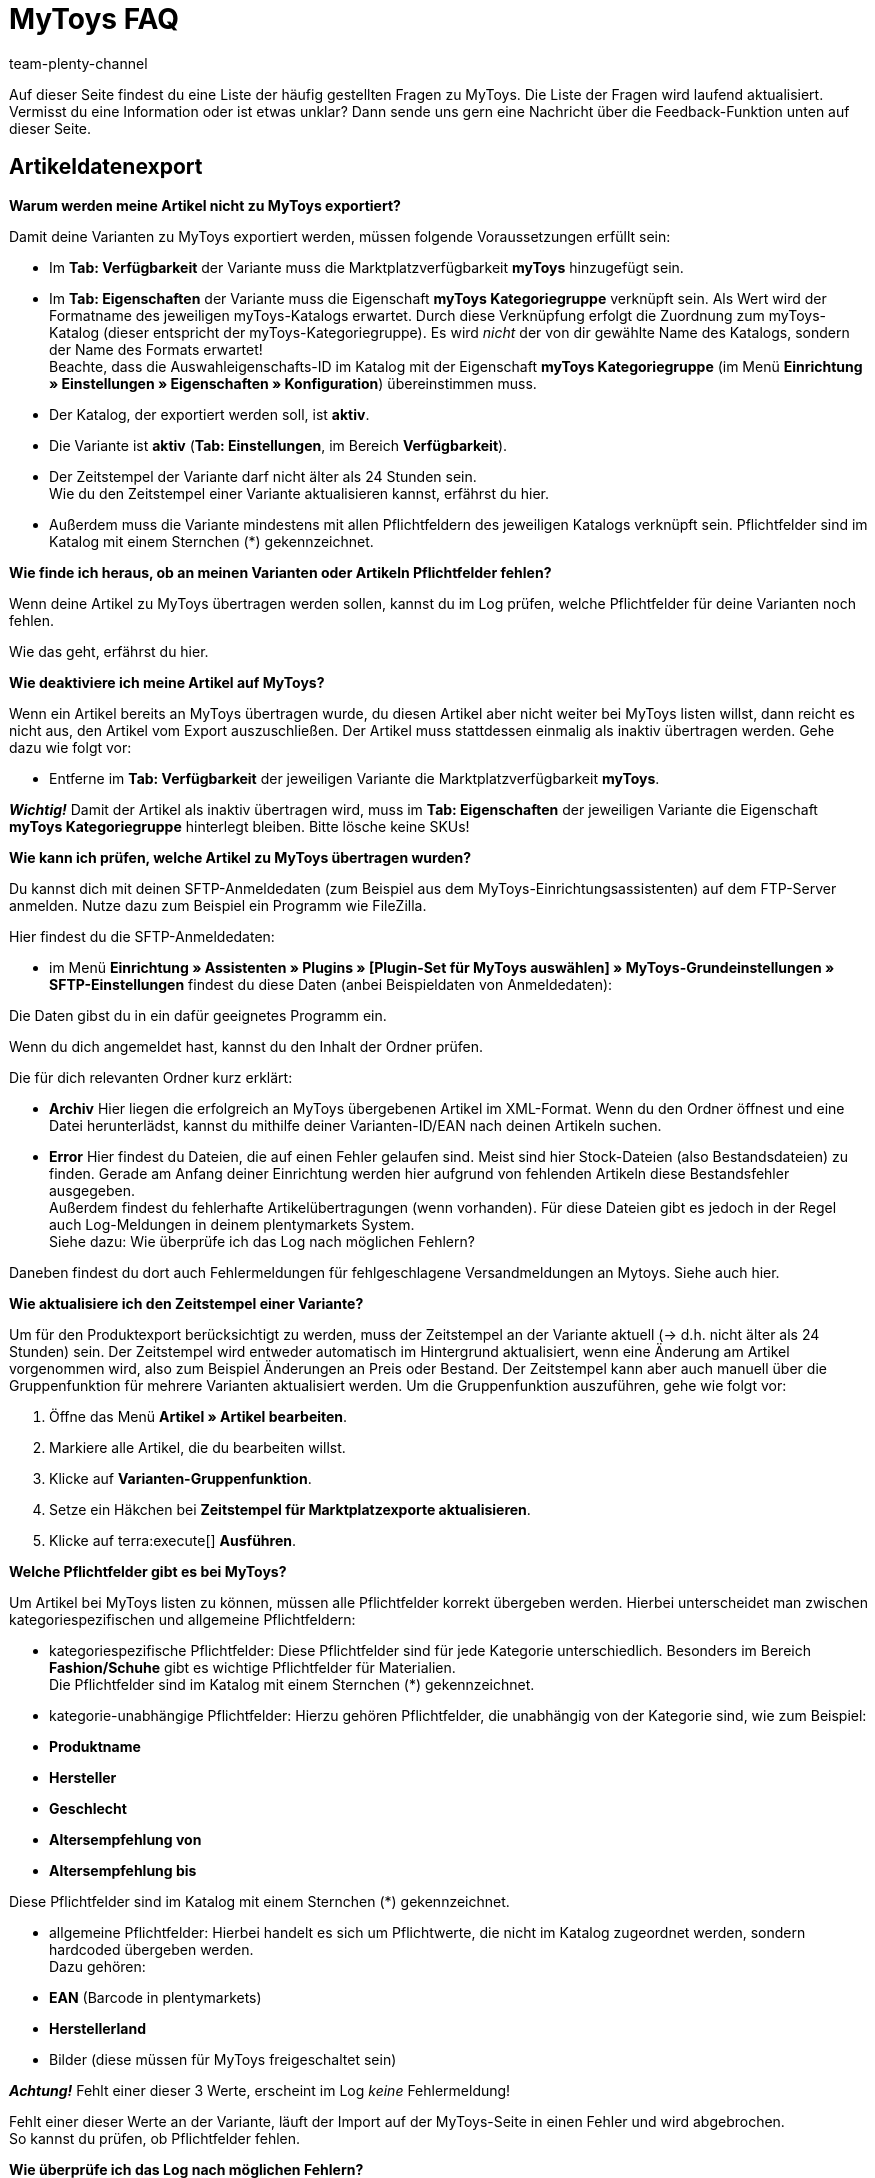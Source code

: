 = MyToys FAQ
:author: team-plenty-channel
:keywords: 
:description: Hier erhältst du Antworten zu häufigen Fragen rund um MyToys.

Auf dieser Seite findest du eine Liste der häufig gestellten Fragen zu MyToys.
Die Liste der Fragen wird laufend aktualisiert.
Vermisst du eine Information oder ist etwas unklar?
Dann sende uns gern eine Nachricht über die Feedback-Funktion unten auf dieser Seite.

[#artikeldatenexport]
== Artikeldatenexport

[.collapseBox]
.*Warum werden meine Artikel nicht zu MyToys exportiert?*
--
Damit deine Varianten zu MyToys exportiert werden, müssen folgende Voraussetzungen erfüllt sein:

* Im *Tab: Verfügbarkeit* der Variante muss die Marktplatzverfügbarkeit *myToys* hinzugefügt sein.

* Im *Tab: Eigenschaften* der Variante muss die Eigenschaft *myToys Kategoriegruppe* verknüpft sein. Als Wert wird der Formatname des jeweiligen myToys-Katalogs erwartet. Durch diese Verknüpfung erfolgt die Zuordnung zum myToys-Katalog (dieser entspricht der myToys-Kategoriegruppe). Es wird _nicht_ der von dir gewählte Name des Katalogs, sondern der Name des Formats erwartet! +
Beachte, dass die Auswahleigenschafts-ID im Katalog mit der Eigenschaft *myToys Kategoriegruppe* (im Menü *Einrichtung » Einstellungen » Eigenschaften » Konfiguration*) übereinstimmen muss.

* Der Katalog, der exportiert werden soll, ist *aktiv*.

* Die Variante ist *aktiv* (*Tab: Einstellungen*, im Bereich *Verfügbarkeit*).

* Der Zeitstempel der Variante darf nicht älter als 24 Stunden sein. +
Wie du den Zeitstempel einer Variante aktualisieren kannst, erfährst du hier.
// LINK EINFÜGEN!!!

* Außerdem muss die Variante mindestens mit allen Pflichtfeldern des jeweiligen Katalogs verknüpft sein. Pflichtfelder sind im Katalog mit einem Sternchen (*) gekennzeichnet.
// LINK EINFÜGEN!!!
--

[.collapseBox]
.*Wie finde ich heraus, ob an meinen Varianten oder Artikeln Pflichtfelder fehlen?*
--
Wenn deine Artikel zu MyToys übertragen werden sollen, kannst du im Log prüfen, welche Pflichtfelder für deine Varianten noch fehlen. +

Wie das geht, erfährst du hier.
//LINK EINFÜGEN!!!
--

[.collapseBox]
.*Wie deaktiviere ich meine Artikel auf MyToys?*
--
Wenn ein Artikel bereits an MyToys übertragen wurde, du diesen Artikel aber nicht weiter bei MyToys listen willst, dann reicht es nicht aus, den Artikel vom Export auszuschließen. Der Artikel muss stattdessen einmalig als inaktiv übertragen werden. Gehe dazu wie folgt vor:

* Entferne im *Tab: Verfügbarkeit* der jeweiligen Variante die Marktplatzverfügbarkeit *myToys*.

*_Wichtig!_* Damit der Artikel als inaktiv übertragen wird, muss im *Tab: Eigenschaften* der jeweiligen Variante die Eigenschaft *myToys Kategoriegruppe* hinterlegt bleiben. Bitte lösche keine SKUs!
--

[.collapseBox]
.*Wie kann ich prüfen, welche Artikel zu MyToys übertragen wurden?*
--
Du kannst dich mit deinen SFTP-Anmeldedaten (zum Beispiel aus dem MyToys-Einrichtungsassistenten) auf dem FTP-Server anmelden. Nutze dazu zum Beispiel ein Programm wie FileZilla.

Hier findest du die SFTP-Anmeldedaten:

* im Menü *Einrichtung » Assistenten » Plugins » [Plugin-Set für MyToys auswählen] » MyToys-Grundeinstellungen » SFTP-Einstellungen* findest du diese Daten (anbei Beispieldaten von Anmeldedaten):

// BILD EINFÜGEN!!!

Die Daten gibst du in ein dafür geeignetes Programm ein.

Wenn du dich angemeldet hast, kannst du den Inhalt der Ordner prüfen.

Die für dich relevanten Ordner kurz erklärt:

* *Archiv*
Hier liegen die erfolgreich an MyToys übergebenen Artikel im XML-Format. Wenn du den Ordner öffnest und eine Datei herunterlädst, kannst du mithilfe deiner Varianten-ID/EAN nach deinen Artikeln suchen.

* *Error*
Hier findest du Dateien, die auf einen Fehler gelaufen sind. Meist sind hier Stock-Dateien (also Bestandsdateien) zu finden. Gerade am Anfang deiner Einrichtung werden hier aufgrund von fehlenden Artikeln diese Bestandsfehler ausgegeben. +
Außerdem findest du fehlerhafte Artikelübertragungen (wenn vorhanden). Für diese Dateien gibt es jedoch in der Regel auch Log-Meldungen in deinem plentymarkets System. +
Siehe dazu: Wie überprüfe ich das Log nach möglichen Fehlern?
// LINK EINFÜGEN!!!

Daneben findest du dort auch Fehlermeldungen für fehlgeschlagene Versandmeldungen an Mytoys. Siehe auch hier.
// LINK EINFÜGEN!!!
--

[.collapseBox]
.*Wie aktualisiere ich den Zeitstempel einer Variante?*
--
Um für den Produktexport berücksichtigt zu werden, muss der Zeitstempel an der Variante aktuell (→ d.h. nicht älter als 24 Stunden) sein. Der Zeitstempel wird entweder automatisch im Hintergrund aktualisiert, wenn eine Änderung am Artikel vorgenommen wird, also zum Beispiel Änderungen an Preis oder Bestand. Der Zeitstempel kann aber auch manuell über die Gruppenfunktion für mehrere Varianten aktualisiert werden. Um die Gruppenfunktion auszuführen, gehe wie folgt vor:

. Öffne das Menü *Artikel » Artikel bearbeiten*.
. Markiere alle Artikel, die du bearbeiten willst.
. Klicke auf *Varianten-Gruppenfunktion*.
. Setze ein Häkchen bei *Zeitstempel für Marktplatzexporte aktualisieren*.
. Klicke auf terra:execute[] *Ausführen*.
--

[.collapseBox]
.*Welche Pflichtfelder gibt es bei MyToys?*
--
Um Artikel bei MyToys listen zu können, müssen alle Pflichtfelder korrekt übergeben werden. Hierbei unterscheidet man zwischen kategoriespezifischen und allgemeine Pflichtfeldern:

* kategoriespezifische Pflichtfelder:
Diese Pflichtfelder sind für jede Kategorie unterschiedlich. Besonders im Bereich *Fashion/Schuhe* gibt es wichtige Pflichtfelder für Materialien. +
Die Pflichtfelder sind im Katalog mit einem Sternchen (*) gekennzeichnet.

* kategorie-unabhängige Pflichtfelder:
Hierzu gehören Pflichtfelder, die unabhängig von der Kategorie sind, wie zum Beispiel: +

* *Produktname*
* *Hersteller*
* *Geschlecht*
* *Altersempfehlung von*
* *Altersempfehlung bis*

Diese Pflichtfelder sind im Katalog mit einem Sternchen (*) gekennzeichnet.

* allgemeine Pflichtfelder:
Hierbei handelt es sich um Pflichtwerte, die nicht im Katalog zugeordnet werden, sondern hardcoded übergeben werden. +
Dazu gehören: +

* *EAN* (Barcode in plentymarkets)
* *Herstellerland*
* Bilder (diese müssen für MyToys freigeschaltet sein) +

*_Achtung!_* Fehlt einer dieser 3 Werte, erscheint im Log _keine_ Fehlermeldung!

Fehlt einer dieser Werte an der Variante, läuft der Import auf der MyToys-Seite in einen Fehler und wird abgebrochen. +
So kannst du prüfen, ob Pflichtfelder fehlen.
// LINK EINFÜGEN!!!
--

[.collapseBox]
.*Wie überprüfe ich das Log nach möglichen Fehlern?*
--
Wenn für deine alle Voraussetzungen erfüllt und alle Verknüpfungen hinterlegt sind, aber dennoch kein Export der Variante stattfindet, dann findest du im Log mögliche Fehler.

// LINKS EINFÜGEN!!!

*_Wichtig:_* Für die Anzeige der Logmeldungen für Crons musst du zwingend das Log-Level *Debug* für MyToys aktivieren. Fehlende Pflichtfelder werden ab MyToys Plugin-Version *v1.0.46* standardmäßig ausgegeben.

[.instruction]
Wie aktiviere ich das Debug-Log?

. Öffne das Menü *Daten » Log*.
. Klicke auf Logs *konfigurieren* (material:settings[]).
. Wähle aus der Liste links die Option *myToys*.
. Aktiviere rechts unter *Einstellungen* die Option *Aktiv*.
. Wähle die *Dauer*, für die das Log-Level aktiv bleiben soll.
. Aktiviere im Dropdown-Menü *Log-Level* die Option *Debug*.
. *Speichere* (material:save[]) die Einstellungen.

Im Folgenden erhältst du eine Übersicht zu (Fehler)Meldungen für MyToys:

* Fehlende Pflichtfelder

Öffne zuerst das Menü *Daten » Log*.
Filtere deine Suche, indem du unter *Integration* Folgendes auswählst: *MyToys*.
Unter Identifikator kannst du Folgendes eingeben: `MyToys\Components\Catalog\CatalogComponent::logEmptyRequiredFields`

Klickst du diese Meldung an, dann kannst du per Funktion *Alle Extrahieren* die betroffenen Varianten sowie die fehlenden Pflichtfelder einsehen.

// BILD EINFÜGEN

Prüfe deine am Artikel hinterlegten Eigenschaften, die für das jeweilige Pflichtfeld gelten sollen.

Prüfe, ob die Verknüpfung im Katalog des Artikels ebenfalls korrekt vorgenommen wurde.

*_Tipp:_* Um sicherzustellen, dass auch die korrekte Eigenschaft am Artikel hinterlegt ist und diese auch mit der Verknüpfung im Katalog übereinstimmt, scrolle über die Eigenschaft im Katalog, die laut Log fehlt und prüfe, ob genau diese Eigenschaft mit dem Pfad auch an der Variante verknüpft ist.

* Falsch konfigurierte Materialzusammensetzung

Öffne zuerst das Menü *Daten » Log*.
Filtere deine Suche, indem du unter *Integration* Folgendes auswählst: *MyToys*.
Unter Identifikator kannst du Folgendes eingeben: `MyToys\Components\Catalog\CatalogComponent::setMaterialCompositionIntoTypeList`

Klickst du diese Meldung an, dann wird dir die Meldung sowie die betroffene Varianten-ID (im Screenshot 38361) angezeigt.

// BILD EINFÜGEN!!!

Welche Materialzusammensetzung genau betroffen ist, siehst du in der Meldung (im Screenshot Materialzusammensetzung 2).
Prüfe deine am Artikel hinterlegten Eigenschaften, für welche die Materialzusammensetzung gelten soll.
Wie du diese korrekt hinterlegst, findest du auf der MyToys-Handbuchseite unter *Materialzusammensetzung*.

// LINK ZUM HANDBUCH EINFÜGEN!!!

Prüfe, ob die Verknüpfung im Katalog des Artikels ebenfalls korrekt vorgenommen wurde.
--

[.collapseBox]
.*Es sind weder Fehlermeldungen im Log, noch Daten auf dem FTP angekommen, was jetzt?*
--
Wird ein Artikel nicht exportiert und weder der MyToys-FTP noch der Log geben etwas dazu aus, kann es sonst noch an folgender Thematik liegen, warum die Daten nicht übertragen wurden:

Wenn du einen Katalog mehrfach erstellt hast oder wenn du zu irgendeinem Zeitpunkt mehrere Eigenschaftswerte für einen Katalog hattest, liegt es nah, dass die ID des Eigenschaftswertes der *MyToys Kategoriegruppe*-Eigenschaft nicht mehr mit der Eigenschaft des Kataloges übereinstimmt.
Ist das der Fall, werden auch keine Daten exportiert. Der Katalog exportiert nur die Artikel, welche auch den Eigenschaftswert hinterlegt haben, der mit dem Katalog verknüpft ist. Deshalb gibt es auch keine Fehlermeldung im Log.

* Wie finde ich das nun heraus?

Schau zuerst einmal in den Katalog unter *Daten » Kataloge » [Katalog öffnen]* und klicke links auf *Filter*. Unten steht *Mit Wert der Auswahleigenschaft verknüpft*. Dort ist die ID für den Eigenschaftswert hinterlegt.

// BILD EINFÜGEN!!!

Diese ID merken wir uns (das ist der Indikator, der bestimmt, welchen Artikel der Katalog zieht, wenn der Export dafür läuft, denn nur der Artikel mit der passenden Eigenschaft wird für diesen Katalog exportiert).

Schau als nächstes im Menü *Einrichtung » Einstellungen » Eigenschaften » Konfiguration* in der *MyToys-Kategoriegruppe*-Eigenschaft, welcher Eigenschaftswert der oben gemerkten ID entspricht.
Dieser Eigenschaftswert muss zwingend auch im Artikel genutzt werden, denn sonst wird der Artikel nicht exportiert.

Es kommt oft vor, dass ein Katalog mehrfach angelegt wurde und deshalb auch der Wert einer Kategorie mehrfach in der Eigenschaft vorhanden ist. Wenn dann nicht der passende Wert im Artikel gewählt wird (der Name des Wertes kann zu 100% übereinstimmen) und die ID nicht exakt die aus dem Katalog ist, funktioniert es nicht.
Sind also mehrere gleiche Werte vorhanden, dann entferne am besten die Werte, die nicht in dem Katalog genutzt werden und verknüpfe die Artikel mit dem entsprechenden Wert.
--

[#auftragsbearbeitung]
== Auftragsbearbeitung

[.collapseBox]
.*Wie erstelle ich Auftragsdokumente für MyToys?*
--
Die Rechnungen für MyToys-Aufträge versendet myToys. FürMmyToys-Aufträge benötigst du deshalb nur die folgenden Auftragsdokumente:

* Lieferscheine
* Rücksendescheine

Diese Auftragsdokumente passt du an die Anforderungen von MyToys an. Wie das geht, erfährst du hier. Die Informationen sind so aufgebaut:

// LINK EINFÜGEN!!!

* Lieferscheine vorbereiten
* Rücksendescheine vorbereiten
// Auf Handbuchkapitel verlinken!
--









[.collapseBox]
.*Die Versandmeldung meines Auftrags funktioniert nicht!*
--


--
